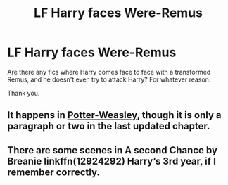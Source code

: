 #+TITLE: LF Harry faces Were-Remus

* LF Harry faces Were-Remus
:PROPERTIES:
:Author: Blade1301
:Score: 5
:DateUnix: 1619476819.0
:DateShort: 2021-Apr-27
:FlairText: Request
:END:
Are there any fics where Harry comes face to face with a transformed Remus, and he doesn't even try to attack Harry? For whatever reason.

Thank you.


** It happens in [[https://archiveofourown.org/works/24155128/chapters/67479170][Potter-Weasley]], though it is only a paragraph or two in the last updated chapter.
:PROPERTIES:
:Author: Key-Leopard-3618
:Score: 1
:DateUnix: 1619501018.0
:DateShort: 2021-Apr-27
:END:


** There are some scenes in A second Chance by Breanie linkffn(12924292) Harry‘s 3rd year, if I remember correctly.
:PROPERTIES:
:Author: pjuice77
:Score: 1
:DateUnix: 1619594179.0
:DateShort: 2021-Apr-28
:END:
